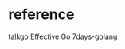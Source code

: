* reference
  [[https://github.com/talkgo/read][talkgo]]
  [[https://golang.org/doc/effective_go][Effective Go]]
  [[https://github.com/geektutu/7days-golang][7days-golang]]
